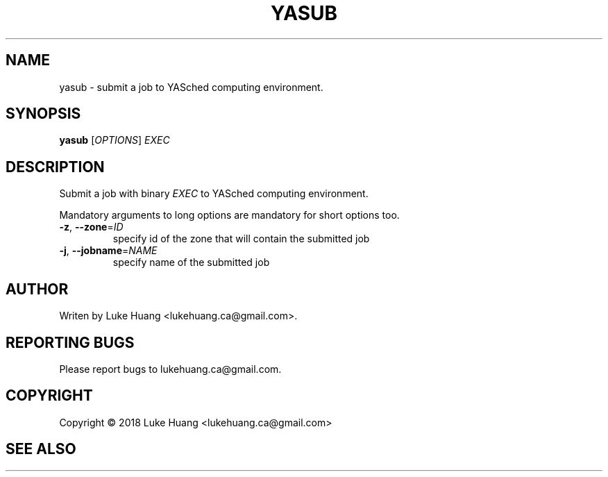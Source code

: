 .\"-*- nroff -*-
.TH YASUB "1" "May 2018" "YASched 1.0" "User Commands"
.SH "NAME"
yasub \- submit a job to YASched computing environment.
.SH "SYNOPSIS"
.B yasub
[\fIOPTIONS\fR] \fIEXEC\fR
.SH "DESCRIPTION"
.PP
Submit a job with binary \fIEXEC\fR to YASched computing environment.
.PP
Mandatory arguments to long options are mandatory for short options too.
.TP
\fB\-z\fR, \fB\-\-zone\fR=\fIID\fR
specify id of the zone that will contain
the submitted job
.TP
\fB\-j\fR, \fB\-\-jobname\fR=\fINAME\fR
specify name of the submitted job
.SH "AUTHOR"
.PP
Writen by Luke Huang <lukehuang.ca@gmail.com>.
.SH "REPORTING BUGS"
Please report bugs to lukehuang.ca@gmail.com.
.SH "COPYRIGHT"
Copyright \(co 2018 Luke Huang <lukehuang.ca@gmail.com>
.SH "SEE ALSO"
